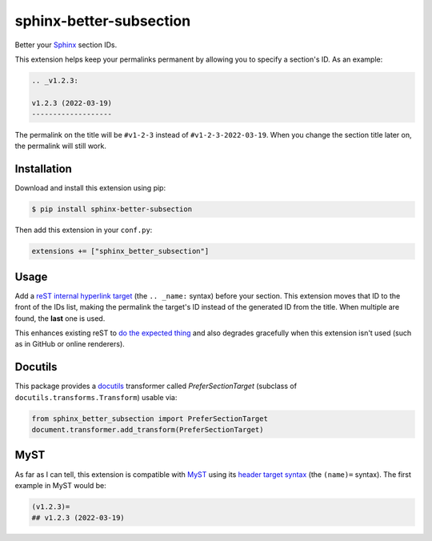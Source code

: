 sphinx-better-subsection
========================

Better your Sphinx_ section IDs.

This extension helps keep your permalinks permanent by allowing you to specify
a section's ID. As an example:

.. code-block:: rest

    .. _v1.2.3:

    v1.2.3 (2022-03-19)
    -------------------

The permalink on the title will be ``#v1-2-3`` instead of
``#v1-2-3-2022-03-19``. When you change the section title later on, the
permalink will still work.

.. _Sphinx: https://www.sphinx-doc.org/en/master/

Installation
------------

Download and install this extension using pip:

.. code-block:: bash

    $ pip install sphinx-better-subsection

Then add this extension in your ``conf.py``:

.. code-block:: python

    extensions += ["sphinx_better_subsection"]

Usage
-----

Add a `reST internal hyperlink target`_ (the ``.. _name:`` syntax) before your
section. This extension moves that ID to the front of the IDs list, making the
permalink the target's ID instead of the generated ID from the title. When
multiple are found, the **last** one is used.

This enhances existing reST to `do the expected thing`_ and also degrades
gracefully when this extension isn't used (such as in GitHub or online
renderers).

.. _reST internal hyperlink target: https://docutils.sourceforge.io/docs/ref/rst/restructuredtext.html#inline-internal-targets
.. _do the expected thing: https://github.com/sphinx-doc/sphinx/issues/1961

Docutils
--------

This package provides a docutils_ transformer called `PreferSectionTarget`
(subclass of ``docutils.transforms.Transform``) usable via:

.. code-block:: python

    from sphinx_better_subsection import PreferSectionTarget
    document.transformer.add_transform(PreferSectionTarget)

.. _docutils: https://docutils.sourceforge.io/

MyST
----

As far as I can tell, this extension is compatible with MyST_ using its
`header target syntax`_ (the ``(name)=`` syntax). The first example in
MyST would be:

.. code-block:: markdown

    (v1.2.3)=
    ## v1.2.3 (2022-03-19)

.. _MyST: https://myst-parser.readthedocs.io/en/latest/
.. _header target syntax: https://myst-parser.readthedocs.io/en/latest/syntax/syntax.html#targets-and-cross-referencing
